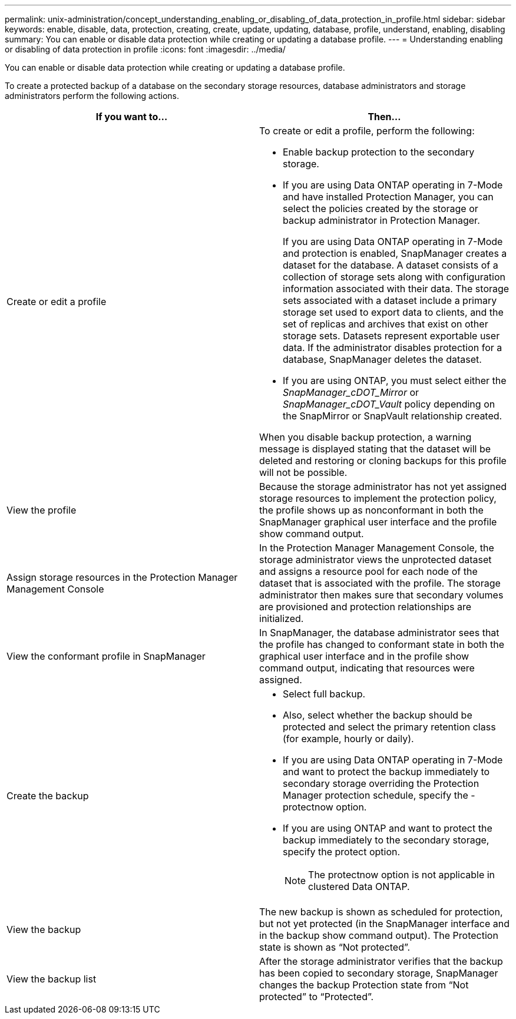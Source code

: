---
permalink: unix-administration/concept_understanding_enabling_or_disabling_of_data_protection_in_profile.html
sidebar: sidebar
keywords: enable, disable, data, protection, creating, create, update, updating, database, profile, understand, enabling, disabling
summary: You can enable or disable data protection while creating or updating a database profile.
---
= Understanding enabling or disabling of data protection in profile
:icons: font
:imagesdir: ../media/

[.lead]
You can enable or disable data protection while creating or updating a database profile.

To create a protected backup of a database on the secondary storage resources, database administrators and storage administrators perform the following actions.

[options="header"]
|===
| If you want to...| Then...
a|
Create or edit a profile
a|
To create or edit a profile, perform the following:

* Enable backup protection to the secondary storage.
* If you are using Data ONTAP operating in 7-Mode and have installed Protection Manager, you can select the policies created by the storage or backup administrator in Protection Manager.
+
If you are using Data ONTAP operating in 7-Mode and protection is enabled, SnapManager creates a dataset for the database. A dataset consists of a collection of storage sets along with configuration information associated with their data. The storage sets associated with a dataset include a primary storage set used to export data to clients, and the set of replicas and archives that exist on other storage sets. Datasets represent exportable user data. If the administrator disables protection for a database, SnapManager deletes the dataset.

* If you are using ONTAP, you must select either the _SnapManager_cDOT_Mirror_ or _SnapManager_cDOT_Vault_ policy depending on the SnapMirror or SnapVault relationship created.

When you disable backup protection, a warning message is displayed stating that the dataset will be deleted and restoring or cloning backups for this profile will not be possible.

a|
View the profile
a|
Because the storage administrator has not yet assigned storage resources to implement the protection policy, the profile shows up as nonconformant in both the SnapManager graphical user interface and the profile show command output.
a|
Assign storage resources in the Protection Manager Management Console
a|
In the Protection Manager Management Console, the storage administrator views the unprotected dataset and assigns a resource pool for each node of the dataset that is associated with the profile. The storage administrator then makes sure that secondary volumes are provisioned and protection relationships are initialized.
a|
View the conformant profile in SnapManager
a|
In SnapManager, the database administrator sees that the profile has changed to conformant state in both the graphical user interface and in the profile show command output, indicating that resources were assigned.
a|
Create the backup
a|

* Select full backup.
* Also, select whether the backup should be protected and select the primary retention class (for example, hourly or daily).
* If you are using Data ONTAP operating in 7-Mode and want to protect the backup immediately to secondary storage overriding the Protection Manager protection schedule, specify the -protectnow option.
* If you are using ONTAP and want to protect the backup immediately to the secondary storage, specify the protect option.
+
NOTE: The protectnow option is not applicable in clustered Data ONTAP.

a|
View the backup
a|
The new backup is shown as scheduled for protection, but not yet protected (in the SnapManager interface and in the backup show command output). The Protection state is shown as "`Not protected`".
a|
View the backup list
a|
After the storage administrator verifies that the backup has been copied to secondary storage, SnapManager changes the backup Protection state from "`Not protected`" to "`Protected`".
|===
